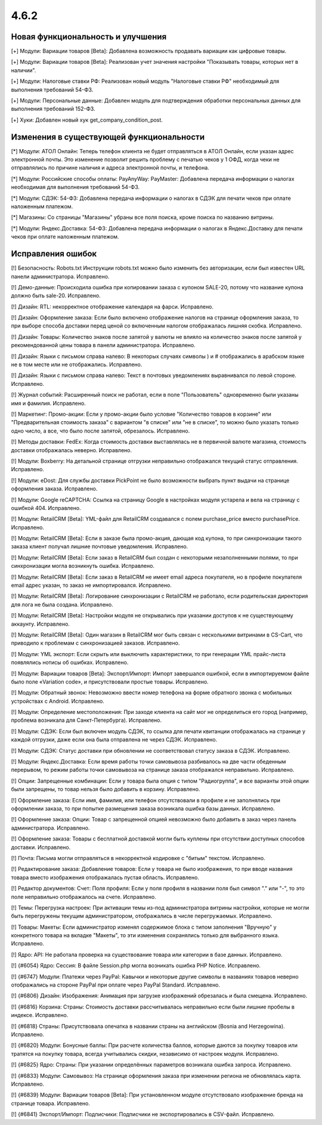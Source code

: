 *****
4.6.2
*****

==================================
Новая функциональность и улучшения
==================================

[+] Модули: Вариации товаров [Beta]: Добавлена возможность продавать вариации как цифровые товары.

[+] Модули: Вариации товаров [Beta]: Реализован учет значения настройки "Показывать товары, которых нет в наличии".

[+] Модули: Налоговые ставки РФ: Реализован новый модуль "Налоговые ставки РФ" необходимый для выполнения требований 54-ФЗ.

[+] Модули: Персональные данные: Добавлен модуль для подтверждения обработки персональных данных для выполнения требований 152-ФЗ.

[+] Хуки: Добавлен новый хук get_company_condition_post.

=========================================
Изменения в существующей функциональности
=========================================

[*] Модули: АТОЛ Онлайн: Теперь телефон клиента не будет отправляться в АТОЛ Онлайн, если указан адрес электронной почты. Это изменение позволит решить проблему с печатью чеков у 1 ОФД, когда чеки не отправлялись по причине наличия и адреса электронной почты, и телефона.

[*] Модули: Российские способы оплаты: PayAnyWay: PayMaster: Добавлена передача информации о налогах необходимая для выполнения требований 54-ФЗ.

[*] Модули: СДЭК: 54-ФЗ: Добавлена передача информации о налогах в СДЭК для печати чеков при оплате наложенным платежом.

[*] Магазины: Со страницы "Магазины" убраны все поля поиска, кроме поиска по названию витрины.

[*] Модули: Яндекс.Доставка: 54-ФЗ: Добавлена передача информации о налогах в Яндекс.Доставку для печати чеков при оплате наложенным платежом.

==================
Исправления ошибок
==================

[!] Безопасность: Robots.txt Инструкции robots.txt можно было изменить без авторизации, если был известен URL панели администратора. Исправлено.

[!] Демо-данные: Происходила ошибка при копировании заказа с купоном SALE-20, потому что название купона должно быть sale-20. Исправлено.

[!] Дизайн: RTL: некорректное отображение календаря на фарси. Исправлено.

[!] Дизайн: Оформление заказа: Если было включено отображение налогов на странице оформления заказа, то при выборе способа доставки перед ценой со включенным налогом отображалась лишняя скобка. Исправлено.

[!] Дизайн: Товары: Количество знаков после запятой у валюты не влияло на количество знаков после запятой у рекомендованной цены товара в панели администратора. Исправлено.

[!] Дизайн: Языки c письмом справа налево: В некоторых случаях символы ) и # отображались в арабском языке не в том месте или не отображались. Исправлено.

[!] Дизайн: Языки с письмом справа налево: Текст в почтовых уведомлениях выравнивался по левой стороне. Исправлено.

[!] Журнал событий: Расширенный поиск не работал, если в поле "Пользователь" одновременно были указаны имя и фамилия. Исправлено.

[!] Маркетинг: Промо-акции: Если у промо-акции было условие "Количество товаров в корзине" или "Предварительная стоимость заказа" с вариантом "в списке" или "не в списке", то можно было указать только одно число, а все, что было после запятой, обрезалось. Исправлено.

[!] Методы доставки: FedEx: Когда стоимость доставки выставлялась не в первичной валюте магазина, стоимость доставки отображалась неверно. Исправлено.

[!] Модули: Boxberry: На детальной странице отгрузки неправильно отображался текущий статус отправления. Исправлено.

[!] Модули: eDost: Для службы доставки PickPoint не было возможности выбрать пункт выдачи на странице оформления заказа. Исправлено.

[!] Модули: Google reCAPTCHA: Ссылка на страницу Google в настройках модуля устарела и вела на страницу с ошибкой 404. Исправлено.

[!] Модули: RetailCRM [Beta]: YML-файл для RetailCRM создавался с полем purchase_price вместо purchasePrice. Исправлено.

[!] Модули: RetailCRM [Beta]: Если в заказе была промо-акция, дающая код купона, то при синхронизации такого заказа клиент получал лишние почтовые уведомления. Исправлено.

[!] Модули: RetailCRM [Beta]: Если заказ в RetailCRM был создан с некоторыми незаполненными полями, то при синхронизации могла возникнуть ошибка. Исправлено.

[!] Модули: RetailCRM [Beta]: Если заказ в RetailCRM не имеет email адреса покупателя, но в профиле покупателя email адрес указан, то заказ не импортировался. Исправлено.

[!] Модули: RetailCRM [Beta]: Логирование синхронизации с RetailCRM не работало, если родительская директория для лога не была создана. Исправлено.

[!] Модули: RetailCRM [Beta]: Настройки модуля не открывались при указании доступов к не существующему аккаунту. Исправлено.

[!] Модули: RetailCRM [Beta]: Один магазин в RetailCRM мог быть связан с несколькими витринами в CS-Cart, что приводило к проблемам с синхронизацией заказов. Исправлено.

[!] Модули: YML экспорт: Если скрыть или выключить характеристики, то при генерации YML прайс-листа появлялись нотисы об ошибках. Исправлено.

[!] Модули: Вариации товаров [Beta]: Экспорт/Импорт: Импорт завершался ошибкой, если в импортируемом файле было поле «Variation code», и присутствовали простые товары. Исправлено.

[!] Модули: Обратный звонок: Невозможно ввести номер телефона на форме обратного звонка с мобильных устройствах с Android. Исправлено.

[!] Модули: Определение местоположения: При заходе клиента на сайт мог не определиться его город (например, проблема возникала для Санкт-Петербурга). Исправлено.

[!] Модули: СДЭК: Если был включен модуль СДЭК, то ссылка для печати квитанции отображалась на странице у каждой отгрузки, даже если она была отправлена не через СДЭК. Исправлено.

[!] Модули: СДЭК: Статус доставки при обновлении не соответствовал статусу заказа в СДЭК. Исправлено.

[!] Модули: Яндекс.Доставка: Если время работы точки самовывоза разбивалось на две части обеденным перерывом, то режим работы точки самовывоза на странице заказа отображался неправильно. Исправлено.

[!] Опции: Запрещенные комбинации: Если у товара была опция с типом "Радиогруппа", и все варианты этой опции были запрещены, то товар нельзя было добавить в корзину. Исправлено.

[!] Оформление заказа: Если имя, фамилия, или телефон отсутствовали в профиле и не заполнялись при оформлении заказа, то при попытке размещения заказа возникала ошибка базы данных. Исправлено.

[!] Оформление заказа: Опции: Товар с запрещенной опцией невозможно было добавить в заказ через панель администратора. Исправлено.

[!] Оформление заказа: Товары с бесплатной доставкой могли быть куплены при отсутствии доступных способов доставки. Исправлено.

[!] Почта: Письма могли отправляться в некорректной кодировке с "битым" текстом. Исправлено.

[!] Редактирование заказа: Добавление товаров: Если у товара не было изображения, то при вводе названия товара вместо изображения отображалась пустая область. Исправлено.

[!] Редактор документов: Счет: Поля профиля: Если у поля профиля в названии поля был символ "." или "-", то это поле неправильно отображалось на счете. Исправлено.

[!] Темы: Перегрузка настроек: При активации темы из-под администратора витрины настройки, которые не могли быть перегружены текущим администратором, отображались в числе перегружаемых. Исправлено.

[!] Товары: Макеты: Если администратор изменял содержимое блока с типом заполнения "Вручную" у конкретного товара на вкладке "Макеты", то эти изменения сохранялись только для выбранного языка. Исправлено.

[!] Ядро: API: Не работала проверка на существование товара или категории в базе данных. Исправлено.

[!] {#6054} Ядро: Сессия: В файле Session.php могла возникать ошибка PHP Notice. Исправлено.

[!] {#6747} Модули: Платежи через PayPal: Кавычки и некоторые другие символы в названиях товаров неверно отображались на стороне PayPal при оплате через PayPal Standard. Исправлено.

[!] {#6806} Дизайн: Изображения: Анимация при загрузке изображений обрезалась и была смещена. Исправлено.

[!] {#6816} Корзина: Страны: Стоимость доставки рассчитывалась неправильно если были лишние пробелы в индексе. Исправлено.

[!] {#6818} Страны: Присутствовала опечатка в названии страны на английском (Bosnia and Herzegowina). Исправлено.

[!] {#6820} Модули: Бонусные баллы: При расчете количества баллов, которые даются за покупку товаров или тратятся на покупку товара, всегда учитывались скидки, независимо от настроек модуля. Исправлено.

[!] {#6825} Ядро: Страны: При указании определённых параметров возникала ошибка запроса. Исправлено.

[!] {#6833} Модули: Самовывоз: На странице оформления заказа при изменении региона не обновлялась карта. Исправлено.

[!] {#6839} Модули: Вариации товаров [Beta]: При установленном модуле отсутствовало изображение бренда на странице товара. Исправлено.

[!] {#6841} Экспорт/Импорт: Подписчики: Подписчики не экспортировались в CSV-файл. Исправлено.
